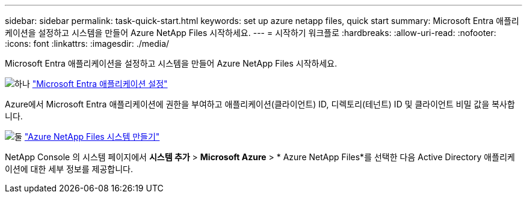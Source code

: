 ---
sidebar: sidebar 
permalink: task-quick-start.html 
keywords: set up azure netapp files, quick start 
summary: Microsoft Entra 애플리케이션을 설정하고 시스템을 만들어 Azure NetApp Files 시작하세요. 
---
= 시작하기 워크플로
:hardbreaks:
:allow-uri-read: 
:nofooter: 
:icons: font
:linkattrs: 
:imagesdir: ./media/


[role="lead"]
Microsoft Entra 애플리케이션을 설정하고 시스템을 만들어 Azure NetApp Files 시작하세요.

.image:https://raw.githubusercontent.com/NetAppDocs/common/main/media/number-1.png["하나"] link:task-set-up-azure-ad.html["Microsoft Entra 애플리케이션 설정"]
[role="quick-margin-para"]
Azure에서 Microsoft Entra 애플리케이션에 권한을 부여하고 애플리케이션(클라이언트) ID, 디렉토리(테넌트) ID 및 클라이언트 비밀 값을 복사합니다.

.image:https://raw.githubusercontent.com/NetAppDocs/common/main/media/number-2.png["둘"] link:task-create-system.html["Azure NetApp Files 시스템 만들기"]
[role="quick-margin-para"]
NetApp Console 의 시스템 페이지에서 *시스템 추가* > *Microsoft Azure* > * Azure NetApp Files*를 선택한 다음 Active Directory 애플리케이션에 대한 세부 정보를 제공합니다.
